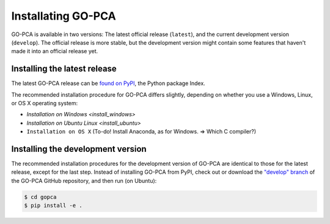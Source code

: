 Installating GO-PCA
===================

GO-PCA is available in two versions: The latest official release (``latest``),
and the current development version (``develop``). The official release is more
stable, but the development version might contain some features that haven't
made it into an official release yet.

Installing the latest release
------------------------------------

The latest GO-PCA release can be `found on PyPI`__, the Python package Index.

__ pypi_

The recommended installation procedure for GO-PCA differs slightly, depending
on whether you use a Windows, Linux, or OS X operating system:

- `Installation on Windows <install_windows>`
- `Installation on Ubuntu Linux <install_ubuntu>`
- ``Installation on OS X`` (To-do! Install Anaconda, as for Windows. => Which C compiler?)


.. _pypi: https://pypi.python.org/pypi/gopca

Installing the development version
----------------------------------

The recommended installation procedures for the development version of GO-PCA
are identical to those for the latest release, except for the last step.
Instead of installing GO-PCA from PyPI, check out or download the `"develop"
branch`__ of the GO-PCA GitHub repository, and then run (on Ubuntu):

.. code-block:: bash

    $ cd gopca
    $ pip install -e .


__ develop_

.. _develop: https://github.com/flo-compbio/gopca/tree/develop
